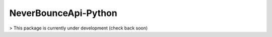 NeverBounceApi-Python
*********************

.. image:: https://travis-ci.org/NeverBounce/NeverBounceApi-Python.svg?branch=master
    :target: https://travis-ci.org/NeverBounce/NeverBounceApi-Python
    :alt: Build Status

.. image:: https://codeclimate.com/github/NeverBounce/NeverBounceApi-Python/badges/gpa.svg
    :target: https://codeclimate.com/github/NeverBounce/NeverBounceApi-Python
    :alt: Code Climate

> This package is currently under development (check back soon)
